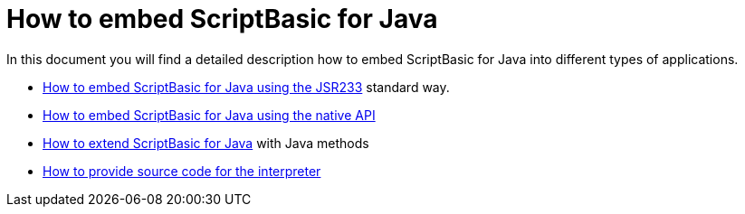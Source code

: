 = How to embed ScriptBasic for Java

In this document you will find a detailed description how to embed ScriptBasic for Java into
different types of applications.

* link:./jsr223tutorial[ How to embed ScriptBasic for Java using the JSR233] standard way.

* link:./nativeapi.adoc.jam[ How to embed ScriptBasic for Java using the native API]

* link:./extend[ How to extend ScriptBasic for Java] with Java methods

* link:./sourceReading.adoc.jam[ How to provide source code for the interpreter]
